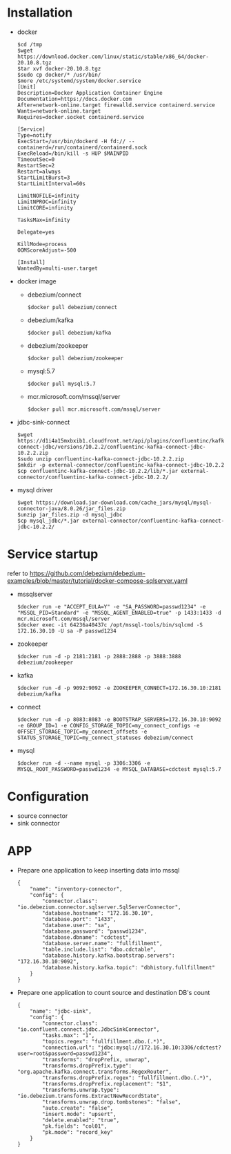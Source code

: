 * Installation
  - docker
    #+BEGIN_SRC
$cd /tmp
$wget https://download.docker.com/linux/static/stable/x86_64/docker-20.10.8.tgz
$tar xvf docker-20.10.8.tgz
$sudo cp docker/* /usr/bin/
$more /etc/systemd/system/docker.service
[Unit]
Description=Docker Application Container Engine
Documentation=https://docs.docker.com
After=network-online.target firewalld.service containerd.service
Wants=network-online.target
Requires=docker.socket containerd.service

[Service]
Type=notify
ExecStart=/usr/bin/dockerd -H fd:// --containerd=/run/containerd/containerd.sock
ExecReload=/bin/kill -s HUP $MAINPID
TimeoutSec=0
RestartSec=2
Restart=always
StartLimitBurst=3
StartLimitInterval=60s
 
LimitNOFILE=infinity
LimitNPROC=infinity
LimitCORE=infinity
 
TasksMax=infinity
 
Delegate=yes
 
KillMode=process
OOMScoreAdjust=-500
 
[Install]
WantedBy=multi-user.target
    #+END_SRC
  - docker image
    + debezium/connect
    #+BEGIN_SRC
$docker pull debezium/connect
    #+END_SRC
    + debezium/kafka
    #+BEGIN_SRC
$docker pull debezium/kafka
    #+END_SRC
    + debezium/zookeeper
    #+BEGIN_SRC      
$docker pull debezium/zookeeper
    #+END_SRC
    + mysql:5.7
    #+BEGIN_SRC
$docker pull mysql:5.7
    #+END_SRC
    + mcr.microsoft.com/mssql/server
    #+BEGIN_SRC
$docker pull mcr.microsoft.com/mssql/server
    #+END_SRC
  - jdbc-sink-connect
    #+BEGIN_SRC
$wget https://d1i4a15mxbxib1.cloudfront.net/api/plugins/confluentinc/kafka-connect-jdbc/versions/10.2.2/confluentinc-kafka-connect-jdbc-10.2.2.zip
$sudo unzip confluentinc-kafka-connect-jdbc-10.2.2.zip
$mkdir -p external-connector/confluentinc-kafka-connect-jdbc-10.2.2
$cp confluentinc-kafka-connect-jdbc-10.2.2/lib/*.jar external-connector/confluentinc-kafka-connect-jdbc-10.2.2/
    #+END_SRC    
  - mysql driver
    #+BEGIN_SRC
$wget https://download.jar-download.com/cache_jars/mysql/mysql-connector-java/8.0.26/jar_files.zip
$unzip jar_files.zip -d mysql_jdbc
$cp mysql_jdbc/*.jar external-connector/confluentinc-kafka-connect-jdbc-10.2.2/
    #+END_SRC        
* Service startup
  refer to https://github.com/debezium/debezium-examples/blob/master/tutorial/docker-compose-sqlserver.yaml
  - mssqlserver
    #+BEGIN_SRC
$docker run -e "ACCEPT_EULA=Y" -e "SA_PASSWORD=passwd1234" -e "MSSQL_PID=Standard" -e "MSSQL_AGENT_ENABLED=true" -p 1433:1433 -d mcr.microsoft.com/mssql/server
$docker exec -it 64236a40437c /opt/mssql-tools/bin/sqlcmd -S 172.16.30.10 -U sa -P passwd1234
    #+END_SRC
  - zookeeper
    #+BEGIN_SRC
$docker run -d -p 2181:2181 -p 2888:2888 -p 3888:3888 debezium/zookeeper
    #+END_SRC
  - kafka
    #+BEGIN_SRC
$docker run -d -p 9092:9092 -e ZOOKEEPER_CONNECT=172.16.30.10:2181 debezium/kafka
    #+END_SRC
  - connect
    #+BEGIN_SRC
$docker run -d -p 8083:8083 -e BOOTSTRAP_SERVERS=172.16.30.10:9092 -e GROUP_ID=1 -e CONFIG_STORAGE_TOPIC=my_connect_configs -e OFFSET_STORAGE_TOPIC=my_connect_offsets -e STATUS_STORAGE_TOPIC=my_connect_statuses debezium/connect
    #+END_SRC
  - mysql
    #+BEGIN_SRC
$docker run -d --name mysql -p 3306:3306 -e MYSQL_ROOT_PASSWORD=passwd1234 -e MYSQL_DATABASE=cdctest mysql:5.7
    #+END_SRC    
* Configuration
  + source connector
  + sink connector
* APP
  + Prepare one application to keep inserting data into mssql
    #+BEGIN_SRC
{
    "name": "inventory-connector",
    "config": {
        "connector.class": "io.debezium.connector.sqlserver.SqlServerConnector",
        "database.hostname": "172.16.30.10",
        "database.port": "1433",
        "database.user": "sa",
        "database.password": "passwd1234",
        "database.dbname": "cdctest",
        "database.server.name": "fullfillment",
        "table.include.list": "dbo.cdctable",
        "database.history.kafka.bootstrap.servers": "172.16.30.10:9092",
        "database.history.kafka.topic": "dbhistory.fullfillment"
    }
}
    #+END_SRC
  + Prepare one application to count source and destination DB's count
    #+BEGIN_SRC
{
    "name": "jdbc-sink",
    "config": {
        "connector.class": "io.confluent.connect.jdbc.JdbcSinkConnector",
        "tasks.max": "1",
        "topics.regex": "fullfillment.dbo.(.*)",
        "connection.url": "jdbc:mysql://172.16.30.10:3306/cdctest?user=root&password=passwd1234",
        "transforms": "dropPrefix, unwrap",
        "transforms.dropPrefix.type": "org.apache.kafka.connect.transforms.RegexRouter",
        "transforms.dropPrefix.regex": "fullfillment.dbo.(.*)",
        "transforms.dropPrefix.replacement": "$1",
        "transforms.unwrap.type": "io.debezium.transforms.ExtractNewRecordState",
        "transforms.unwrap.drop.tombstones": "false",
        "auto.create": "false",
        "insert.mode": "upsert",
        "delete.enabled": "true",
        "pk.fields": "col01",
        "pk.mode": "record_key"
    }
}
    #+END_SRC
